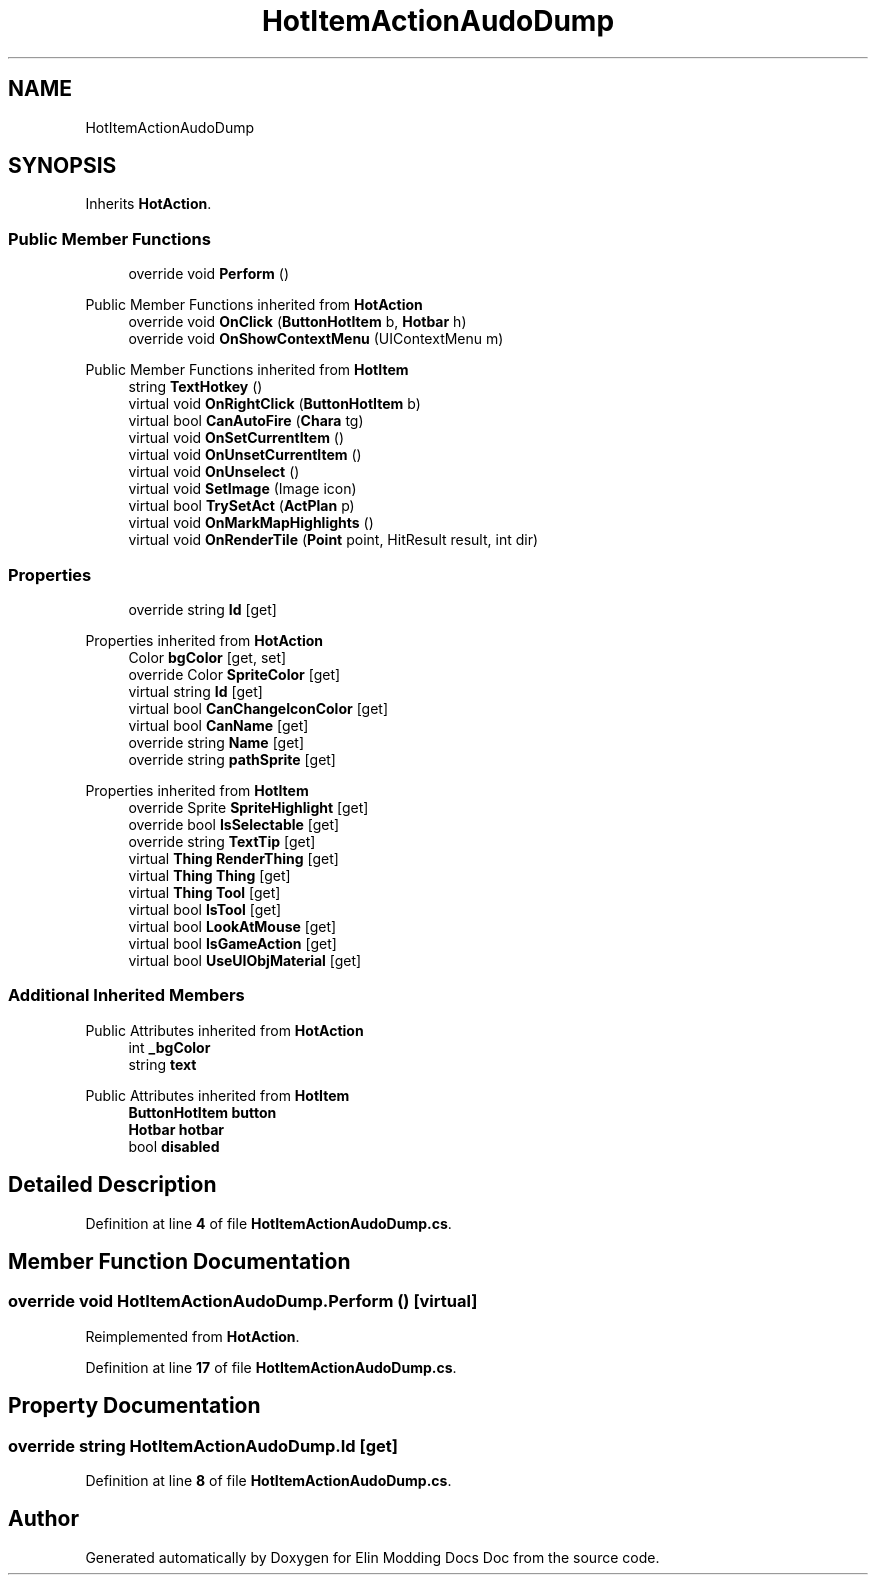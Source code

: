 .TH "HotItemActionAudoDump" 3 "Elin Modding Docs Doc" \" -*- nroff -*-
.ad l
.nh
.SH NAME
HotItemActionAudoDump
.SH SYNOPSIS
.br
.PP
.PP
Inherits \fBHotAction\fP\&.
.SS "Public Member Functions"

.in +1c
.ti -1c
.RI "override void \fBPerform\fP ()"
.br
.in -1c

Public Member Functions inherited from \fBHotAction\fP
.in +1c
.ti -1c
.RI "override void \fBOnClick\fP (\fBButtonHotItem\fP b, \fBHotbar\fP h)"
.br
.ti -1c
.RI "override void \fBOnShowContextMenu\fP (UIContextMenu m)"
.br
.in -1c

Public Member Functions inherited from \fBHotItem\fP
.in +1c
.ti -1c
.RI "string \fBTextHotkey\fP ()"
.br
.ti -1c
.RI "virtual void \fBOnRightClick\fP (\fBButtonHotItem\fP b)"
.br
.ti -1c
.RI "virtual bool \fBCanAutoFire\fP (\fBChara\fP tg)"
.br
.ti -1c
.RI "virtual void \fBOnSetCurrentItem\fP ()"
.br
.ti -1c
.RI "virtual void \fBOnUnsetCurrentItem\fP ()"
.br
.ti -1c
.RI "virtual void \fBOnUnselect\fP ()"
.br
.ti -1c
.RI "virtual void \fBSetImage\fP (Image icon)"
.br
.ti -1c
.RI "virtual bool \fBTrySetAct\fP (\fBActPlan\fP p)"
.br
.ti -1c
.RI "virtual void \fBOnMarkMapHighlights\fP ()"
.br
.ti -1c
.RI "virtual void \fBOnRenderTile\fP (\fBPoint\fP point, HitResult result, int dir)"
.br
.in -1c
.SS "Properties"

.in +1c
.ti -1c
.RI "override string \fBId\fP\fR [get]\fP"
.br
.in -1c

Properties inherited from \fBHotAction\fP
.in +1c
.ti -1c
.RI "Color \fBbgColor\fP\fR [get, set]\fP"
.br
.ti -1c
.RI "override Color \fBSpriteColor\fP\fR [get]\fP"
.br
.ti -1c
.RI "virtual string \fBId\fP\fR [get]\fP"
.br
.ti -1c
.RI "virtual bool \fBCanChangeIconColor\fP\fR [get]\fP"
.br
.ti -1c
.RI "virtual bool \fBCanName\fP\fR [get]\fP"
.br
.ti -1c
.RI "override string \fBName\fP\fR [get]\fP"
.br
.ti -1c
.RI "override string \fBpathSprite\fP\fR [get]\fP"
.br
.in -1c

Properties inherited from \fBHotItem\fP
.in +1c
.ti -1c
.RI "override Sprite \fBSpriteHighlight\fP\fR [get]\fP"
.br
.ti -1c
.RI "override bool \fBIsSelectable\fP\fR [get]\fP"
.br
.ti -1c
.RI "override string \fBTextTip\fP\fR [get]\fP"
.br
.ti -1c
.RI "virtual \fBThing\fP \fBRenderThing\fP\fR [get]\fP"
.br
.ti -1c
.RI "virtual \fBThing\fP \fBThing\fP\fR [get]\fP"
.br
.ti -1c
.RI "virtual \fBThing\fP \fBTool\fP\fR [get]\fP"
.br
.ti -1c
.RI "virtual bool \fBIsTool\fP\fR [get]\fP"
.br
.ti -1c
.RI "virtual bool \fBLookAtMouse\fP\fR [get]\fP"
.br
.ti -1c
.RI "virtual bool \fBIsGameAction\fP\fR [get]\fP"
.br
.ti -1c
.RI "virtual bool \fBUseUIObjMaterial\fP\fR [get]\fP"
.br
.in -1c
.SS "Additional Inherited Members"


Public Attributes inherited from \fBHotAction\fP
.in +1c
.ti -1c
.RI "int \fB_bgColor\fP"
.br
.ti -1c
.RI "string \fBtext\fP"
.br
.in -1c

Public Attributes inherited from \fBHotItem\fP
.in +1c
.ti -1c
.RI "\fBButtonHotItem\fP \fBbutton\fP"
.br
.ti -1c
.RI "\fBHotbar\fP \fBhotbar\fP"
.br
.ti -1c
.RI "bool \fBdisabled\fP"
.br
.in -1c
.SH "Detailed Description"
.PP 
Definition at line \fB4\fP of file \fBHotItemActionAudoDump\&.cs\fP\&.
.SH "Member Function Documentation"
.PP 
.SS "override void HotItemActionAudoDump\&.Perform ()\fR [virtual]\fP"

.PP
Reimplemented from \fBHotAction\fP\&.
.PP
Definition at line \fB17\fP of file \fBHotItemActionAudoDump\&.cs\fP\&.
.SH "Property Documentation"
.PP 
.SS "override string HotItemActionAudoDump\&.Id\fR [get]\fP"

.PP
Definition at line \fB8\fP of file \fBHotItemActionAudoDump\&.cs\fP\&.

.SH "Author"
.PP 
Generated automatically by Doxygen for Elin Modding Docs Doc from the source code\&.
